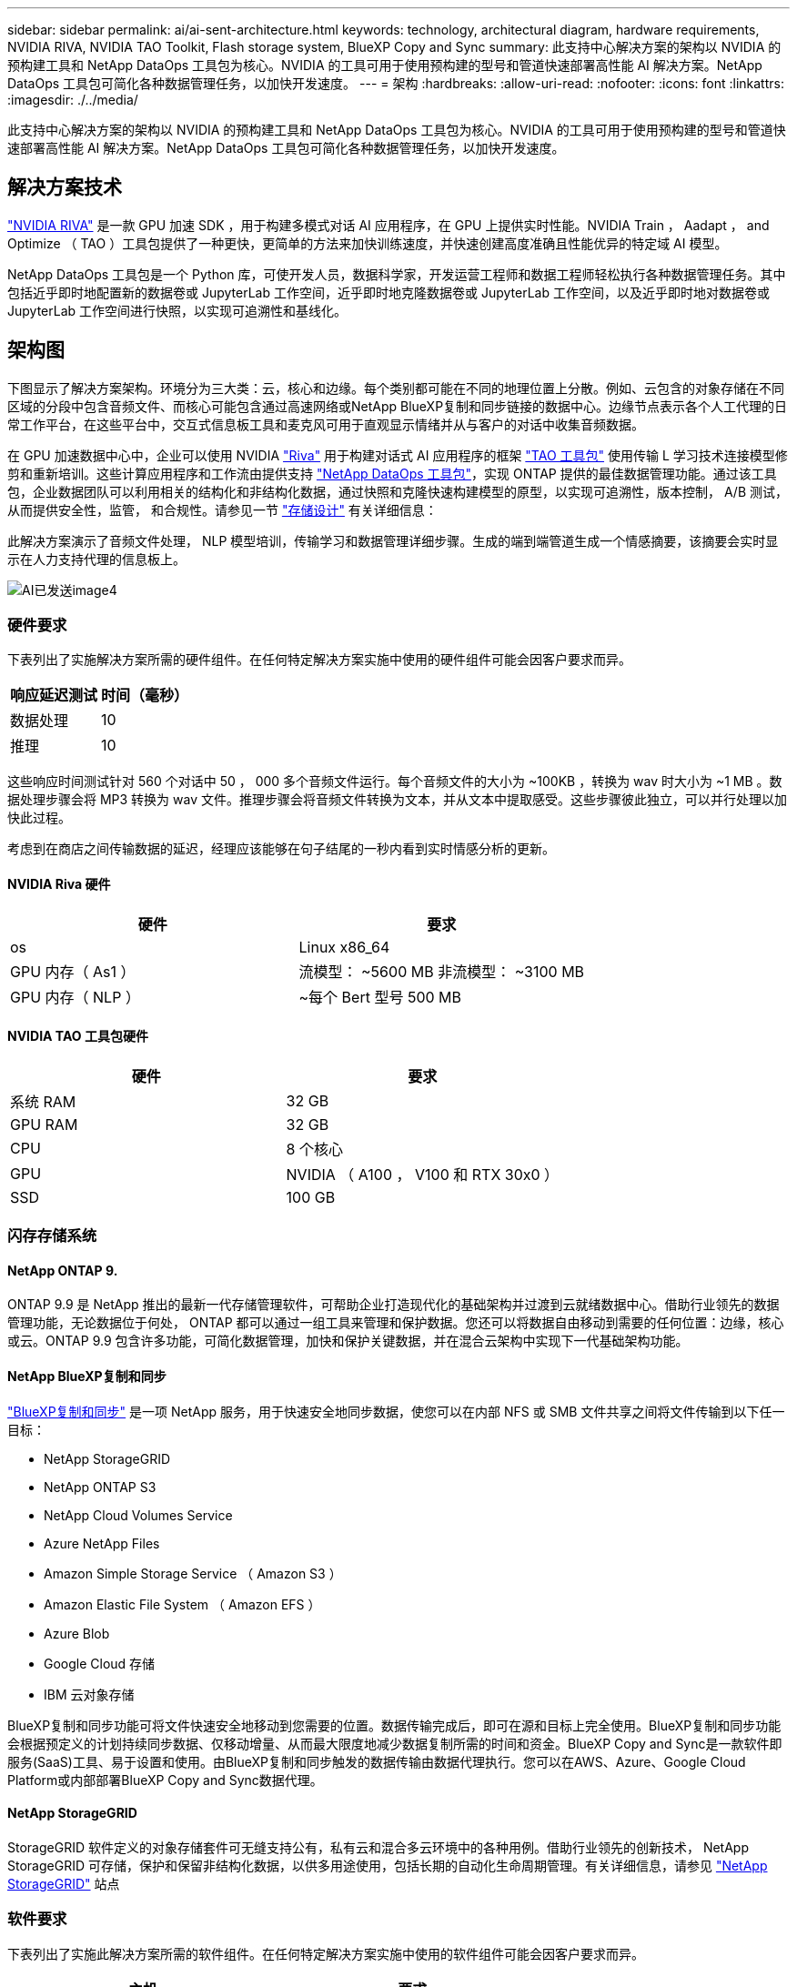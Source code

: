 ---
sidebar: sidebar 
permalink: ai/ai-sent-architecture.html 
keywords: technology, architectural diagram, hardware requirements, NVIDIA RIVA, NVIDIA TAO Toolkit, Flash storage system, BlueXP Copy and Sync 
summary: 此支持中心解决方案的架构以 NVIDIA 的预构建工具和 NetApp DataOps 工具包为核心。NVIDIA 的工具可用于使用预构建的型号和管道快速部署高性能 AI 解决方案。NetApp DataOps 工具包可简化各种数据管理任务，以加快开发速度。 
---
= 架构
:hardbreaks:
:allow-uri-read: 
:nofooter: 
:icons: font
:linkattrs: 
:imagesdir: ./../media/


[role="lead"]
此支持中心解决方案的架构以 NVIDIA 的预构建工具和 NetApp DataOps 工具包为核心。NVIDIA 的工具可用于使用预构建的型号和管道快速部署高性能 AI 解决方案。NetApp DataOps 工具包可简化各种数据管理任务，以加快开发速度。



== 解决方案技术

link:https://developer.nvidia.com/riva["NVIDIA RIVA"^] 是一款 GPU 加速 SDK ，用于构建多模式对话 AI 应用程序，在 GPU 上提供实时性能。NVIDIA Train ， Aadapt ， and Optimize （ TAO ）工具包提供了一种更快，更简单的方法来加快训练速度，并快速创建高度准确且性能优异的特定域 AI 模型。

NetApp DataOps 工具包是一个 Python 库，可使开发人员，数据科学家，开发运营工程师和数据工程师轻松执行各种数据管理任务。其中包括近乎即时地配置新的数据卷或 JupyterLab 工作空间，近乎即时地克隆数据卷或 JupyterLab 工作空间，以及近乎即时地对数据卷或 JupyterLab 工作空间进行快照，以实现可追溯性和基线化。



== 架构图

下图显示了解决方案架构。环境分为三大类：云，核心和边缘。每个类别都可能在不同的地理位置上分散。例如、云包含的对象存储在不同区域的分段中包含音频文件、而核心可能包含通过高速网络或NetApp BlueXP复制和同步链接的数据中心。边缘节点表示各个人工代理的日常工作平台，在这些平台中，交互式信息板工具和麦克风可用于直观显示情绪并从与客户的对话中收集音频数据。

在 GPU 加速数据中心中，企业可以使用 NVIDIA https://docs.nvidia.com/deeplearning/riva/user-guide/docs/index.html["Riva"^] 用于构建对话式 AI 应用程序的框架 https://developer.nvidia.com/tao["TAO 工具包"^] 使用传输 L 学习技术连接模型修剪和重新培训。这些计算应用程序和工作流由提供支持 https://github.com/NetApp/netapp-dataops-toolkit["NetApp DataOps 工具包"^]，实现 ONTAP 提供的最佳数据管理功能。通过该工具包，企业数据团队可以利用相关的结构化和非结构化数据，通过快照和克隆快速构建模型的原型，以实现可追溯性，版本控制， A/B 测试，从而提供安全性，监管， 和合规性。请参见一节 link:ai-sent-design-considerations.html#storage-design["存储设计"] 有关详细信息：

此解决方案演示了音频文件处理， NLP 模型培训，传输学习和数据管理详细步骤。生成的端到端管道生成一个情感摘要，该摘要会实时显示在人力支持代理的信息板上。

image::ai-sent-image4.png[AI已发送image4]



=== 硬件要求

下表列出了实施解决方案所需的硬件组件。在任何特定解决方案实施中使用的硬件组件可能会因客户要求而异。

|===
| 响应延迟测试 | 时间（毫秒） 


| 数据处理 | 10 


| 推理 | 10 
|===
这些响应时间测试针对 560 个对话中 50 ， 000 多个音频文件运行。每个音频文件的大小为 ~100KB ，转换为 wav 时大小为 ~1 MB 。数据处理步骤会将 MP3 转换为 wav 文件。推理步骤会将音频文件转换为文本，并从文本中提取感受。这些步骤彼此独立，可以并行处理以加快此过程。

考虑到在商店之间传输数据的延迟，经理应该能够在句子结尾的一秒内看到实时情感分析的更新。



==== NVIDIA Riva 硬件

|===
| 硬件 | 要求 


| os | Linux x86_64 


| GPU 内存（ As1 ） | 流模型： ~5600 MB 非流模型： ~3100 MB 


| GPU 内存（ NLP ） | ~每个 Bert 型号 500 MB 
|===


==== NVIDIA TAO 工具包硬件

|===
| 硬件 | 要求 


| 系统 RAM | 32 GB 


| GPU RAM | 32 GB 


| CPU | 8 个核心 


| GPU | NVIDIA （ A100 ， V100 和 RTX 30x0 ） 


| SSD | 100 GB 
|===


=== 闪存存储系统



==== NetApp ONTAP 9.

ONTAP 9.9 是 NetApp 推出的最新一代存储管理软件，可帮助企业打造现代化的基础架构并过渡到云就绪数据中心。借助行业领先的数据管理功能，无论数据位于何处， ONTAP 都可以通过一组工具来管理和保护数据。您还可以将数据自由移动到需要的任何位置：边缘，核心或云。ONTAP 9.9 包含许多功能，可简化数据管理，加快和保护关键数据，并在混合云架构中实现下一代基础架构功能。



==== NetApp BlueXP复制和同步

https://docs.netapp.com/us-en/occm/concept_cloud_sync.html["BlueXP复制和同步"^] 是一项 NetApp 服务，用于快速安全地同步数据，使您可以在内部 NFS 或 SMB 文件共享之间将文件传输到以下任一目标：

* NetApp StorageGRID
* NetApp ONTAP S3
* NetApp Cloud Volumes Service
* Azure NetApp Files
* Amazon Simple Storage Service （ Amazon S3 ）
* Amazon Elastic File System （ Amazon EFS ）
* Azure Blob
* Google Cloud 存储
* IBM 云对象存储


BlueXP复制和同步功能可将文件快速安全地移动到您需要的位置。数据传输完成后，即可在源和目标上完全使用。BlueXP复制和同步功能会根据预定义的计划持续同步数据、仅移动增量、从而最大限度地减少数据复制所需的时间和资金。BlueXP Copy and Sync是一款软件即服务(SaaS)工具、易于设置和使用。由BlueXP复制和同步触发的数据传输由数据代理执行。您可以在AWS、Azure、Google Cloud Platform或内部部署BlueXP Copy and Sync数据代理。



==== NetApp StorageGRID

StorageGRID 软件定义的对象存储套件可无缝支持公有，私有云和混合多云环境中的各种用例。借助行业领先的创新技术， NetApp StorageGRID 可存储，保护和保留非结构化数据，以供多用途使用，包括长期的自动化生命周期管理。有关详细信息，请参见 https://www.netapp.com/data-storage/storagegrid/documentation/["NetApp StorageGRID"^] 站点



=== 软件要求

下表列出了实施此解决方案所需的软件组件。在任何特定解决方案实施中使用的软件组件可能会因客户要求而异。

|===
| 主机 | 要求 


| Riva （原 JarVis ） | 1.4.0 


| TAO 工具包（以前称为传输学习工具包） | 3.0 


| ONTAP | 9.9.1 


| DGX 操作系统 | 5.1 


| DOTK | 2.0.0 
|===


==== NVIDIA Riva 软件

|===
| 软件 | 要求 


| Docker | 如果不使用 DGX ，则大于 19.02 （安装了 NVIDI-Docker ） >=19.03 


| NVIDIA 驱动程序 | 对于数据中心 GPU ，则为 465.19.01+ 418.40+ ， 440.33+ ， 450.51+ ， 460.27+ 


| 容器操作系统 | Ubuntu 20.04 


| CUDA | 11.3.0 


| cucBLAS | 11.5.1.101 


| cuDNN | 8.2.0.41 


| NCCL | 2.9.6 


| TensorRT | 7.2.3.4 


| Triton 推理服务器 | 2.9.0 
|===


==== NVIDIA TAO 工具包软件

|===
| 软件 | 要求 


| Ubuntu 18.04 LTS | 18.04 


| Python | >=3.6.9 


| Docker — ce | 19.03.5 


| Docker API | 1.40 


| nvidia-container-toolkit | >1.3.0-1 


| nvidia-container-runtime | 3.4.0-1. 


| nvidia-docker2. | 2.5.0-1. 


| NVIDIA 驱动程序 | >455 


| Python-pip | >21.06 


| nvidia-pyindex | 最新版本 
|===


=== 用例详细信息

此解决方案适用场景的使用情形如下：

* 语音到文本
* 情感分析


image::ai-sent-image6.png[AI已发送image6]

语音到文本使用情形首先会为支持中心载入音频文件。然后，根据 Riva 所需的结构对该音频进行处理。如果尚未将音频文件拆分为其分析单元，则必须先执行此操作，然后再将音频传递给 Riva 。处理完此音频文件后，它将作为 API 调用传递到 Riva 服务器。该服务器采用其托管的众多型号之一，并返回响应。此语音到文本（自动语音识别的一部分）将返回音频的文本表示形式。此时，管道将切换到情感分析部分。

对于情感分析，自动语音识别输出的文本将作为文本分类的输入。文本分类是用于将文本分类为任意数量的类别的 NVIDIA 组件。对于支持中心对话，情绪类别从正面到负面不等。可以使用一个组套来评估模型的性能，以确定微调步骤是否成功。

image::ai-sent-image8.png[AI发送了image8.]

在 TAO 工具包中，语音到文本和情感分析也使用类似的管道。主要区别在于使用了微调模型所需的标签。TAO 工具包管道从处理数据文件开始。然后是经过预先培训的型号（来自 https://ngc.nvidia.com/catalog["NVIDIA NGC 目录"^]）。经过微调的模型会根据其相应的性能指标进行评估，如果性能比预先训练的模型更高，则会部署到 Riva 服务器。
